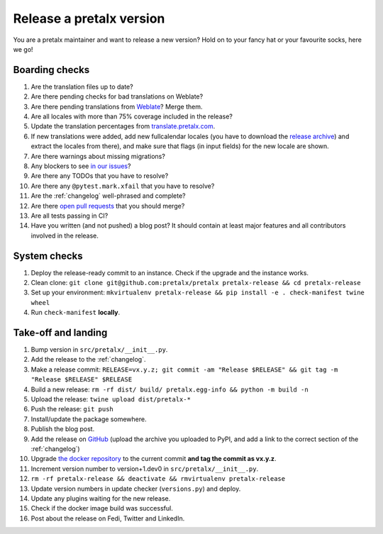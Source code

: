 Release a pretalx version
=========================

You are a pretalx maintainer and want to release a new version? Hold on to your fancy hat or your favourite socks, here we go!

Boarding checks
---------------

1. Are the translation files up to date?
2. Are there pending checks for bad translations on Weblate?
3. Are there pending translations from `Weblate <https://translate.pretalx.com/projects/pretalx/pretalx/#repository>`_? Merge them.
4. Are all locales with more than 75% coverage included in the release?
5. Update the translation percentages from `translate.pretalx.com <https://translate.pretalx.com/projects/pretalx/pretalx/#translations>`_.
6. If new translations were added, add new fullcalendar locales (you have to download the `release archive <https://github.com/fullcalendar/fullcalendar/releases/download/v6.1.5/fullcalendar-6.1.5.zip>`_) and extract the locales from there), and make sure that flags (in input fields) for the new locale are shown.
7. Are there warnings about missing migrations?
8. Any blockers to see `in our issues <https://github.com/pretalx/pretalx/issues?q=is%3Aopen+is%3Aissue+label%3A%22type%3A+bug%22+>`_?
9. Are there any TODOs that you have to resolve?
10. Are there any ``@pytest.mark.xfail`` that you have to resolve?
11. Are the :ref:`changelog` well-phrased and complete?
12. Are there `open pull requests <https://github.com/pretalx/pretalx/pulls>`_ that you should merge?
13. Are all tests passing in CI?
14. Have you written (and not pushed) a blog post? It should contain at least major features and all contributors involved in the release.

System checks
-------------

1. Deploy the release-ready commit to an instance. Check if the upgrade and the instance works.
2. Clean clone: ``git clone git@github.com:pretalx/pretalx pretalx-release && cd pretalx-release``
3. Set up your environment: ``mkvirtualenv pretalx-release && pip install -e . check-manifest twine wheel``
4. Run ``check-manifest`` **locally**.

Take-off and landing
--------------------

1. Bump version in ``src/pretalx/__init__.py``.
2. Add the release to the :ref:`changelog`.
3. Make a release commit: ``RELEASE=vx.y.z; git commit -am "Release $RELEASE" && git tag -m "Release $RELEASE" $RELEASE``
4. Build a new release: ``rm -rf dist/ build/ pretalx.egg-info && python -m build -n``
5. Upload the release: ``twine upload dist/pretalx-*``
6. Push the release: ``git push``
7. Install/update the package somewhere.
8. Publish the blog post.
9. Add the release on `GitHub <https://github.com/pretalx/pretalx/releases>`_ (upload the archive you uploaded to PyPI, and add a link to the correct section of the :ref:`changelog`)
10. Upgrade `the docker repository <https://github.com/pretalx/pretalx-docker>`_ to the current commit **and tag the commit as vx.y.z**.
11. Increment version number to version+1.dev0 in ``src/pretalx/__init__.py``.
12. ``rm -rf pretalx-release && deactivate && rmvirtualenv pretalx-release``
13. Update version numbers in update checker (``versions.py``) and deploy.
14. Update any plugins waiting for the new release.
15. Check if the docker image build was successful.
16. Post about the release on Fedi, Twitter and LinkedIn.
